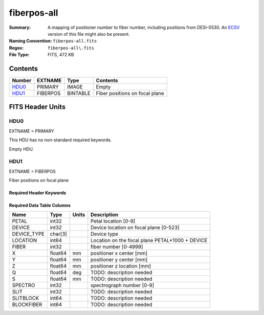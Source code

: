 ============
fiberpos-all
============

:Summary: A mapping of positioner number to fiber number, including
    positions from DESI-0530.
    An ECSV_ version of this file might also be present.
:Naming Convention: ``fiberpos-all.fits``
:Regex: ``fiberpos-all\.fits``
:File Type: FITS, 472 KB

.. _ECSV: https://github.com/astropy/astropy-APEs/blob/master/APE6.rst

Contents
========

====== ======== ======== ==============================
Number EXTNAME  Type     Contents
====== ======== ======== ==============================
HDU0_  PRIMARY  IMAGE    Empty
HDU1_  FIBERPOS BINTABLE Fiber positions on focal plane
====== ======== ======== ==============================


FITS Header Units
=================

HDU0
----

EXTNAME = PRIMARY

This HDU has no non-standard required keywords.

Empty HDU.

HDU1
----

EXTNAME = FIBERPOS

Fiber positions on focal plane

Required Header Keywords
~~~~~~~~~~~~~~~~~~~~~~~~

.. collapse:: Required Header Keywords Table

    .. rst-class:: keywords

    ======== ============= ==== =====================
    KEY      Example Value Type Comment
    ======== ============= ==== =====================
    NAXIS1   87            int  length of dimension 1
    NAXIS2   5430          int  length of dimension 2
    ======== ============= ==== =====================

Required Data Table Columns
~~~~~~~~~~~~~~~~~~~~~~~~~~~

.. rst-class:: columns

=========== ======= ===== ==========================
Name        Type    Units Description
=========== ======= ===== ==========================
PETAL       int32         Petal location [0-9]
DEVICE      int32         Device location on focal plane [0-523]
DEVICE_TYPE char[3]       Device type
LOCATION    int64         Location on the focal plane PETAL*1000 + DEVICE
FIBER       int32         fiber number [0-4999]
X           float64 mm    positioner x center [mm]
Y           float64 mm    positioner y center [mm]
Z           float64 mm    positioner z location [mm]
Q           float64 deg   TODO: description needed
S           float64 mm    TODO: description needed
SPECTRO     int32         spectrograph number [0-9]
SLIT        int32         TODO: description needed
SLITBLOCK   int64         TODO: description needed
BLOCKFIBER  int64         TODO: description needed
=========== ======= ===== ==========================
